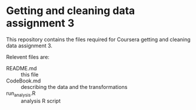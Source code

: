
* Getting and cleaning data assignment 3

This repository contains the files required for Coursera getting and cleaning data assignment 3.

Relevent files are:
- README.md :: this file
- CodeBook.md :: describing the data and the transformations
- run_analysis.R :: analysis R script
